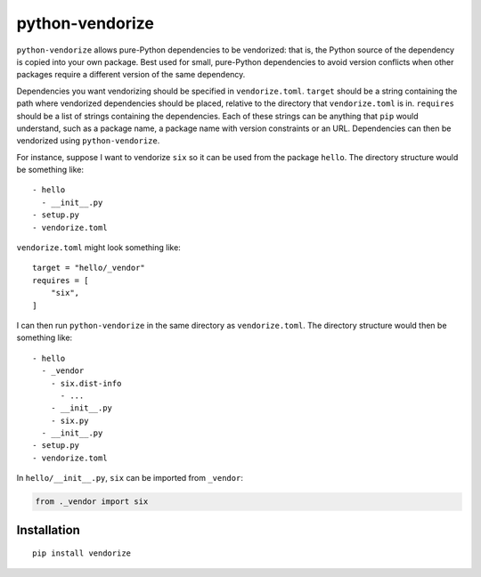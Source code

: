 python-vendorize
================

``python-vendorize`` allows pure-Python dependencies to be vendorized:
that is, the Python source of the dependency is copied into your own package.
Best used for small, pure-Python dependencies to avoid version conflicts
when other packages require a different version of the same dependency.

Dependencies you want vendorizing should be specified in ``vendorize.toml``.
``target`` should be a string containing the path where vendorized dependencies should be placed,
relative to the directory that ``vendorize.toml`` is in.
``requires`` should be a list of strings containing the dependencies.
Each of these strings can be anything that ``pip`` would understand,
such as a package name, a package name with version constraints or an URL.
Dependencies can then be vendorized using ``python-vendorize``.

For instance, suppose I want to vendorize ``six`` so it can be used from the package ``hello``.
The directory structure would be something like:

::

    - hello
      - __init__.py
    - setup.py
    - vendorize.toml

``vendorize.toml`` might look something like:

::

    target = "hello/_vendor"
    requires = [
        "six",
    ]

I can then run ``python-vendorize`` in the same directory as ``vendorize.toml``.
The directory structure would then be something like:

::

    - hello
      - _vendor
        - six.dist-info
          - ...
        - __init__.py
        - six.py
      - __init__.py
    - setup.py
    - vendorize.toml

In ``hello/__init__.py``, ``six`` can be imported from ``_vendor``:

.. code:: python

    from ._vendor import six

Installation
~~~~~~~~~~~~

::

    pip install vendorize


